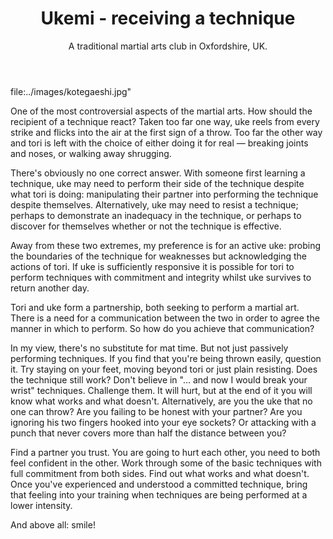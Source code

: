 #+TITLE: Ukemi - receiving a technique
#+SUBTITLE: A traditional martial arts club in Oxfordshire, UK.
#+HTML_HEAD_EXTRA: <title>Ukemi, the art of receiving a technique</title>
#+DESCRIPTION: Reflections on what it means to be uke, and how to practice martial arts with a partner. 

#+CAPTION:Demo at Oxford University: Chas throws Giles
#+ATTR_HTML: :class  img rounded float-right m-3
file:../images/kotegaeshi.jpg"  

One of the most controversial aspects of the martial arts.  How
should the recipient of a technique react?  Taken too far one way, uke
reels from every strike and flicks into the air at the first sign of a
throw.  Too far the other way and tori is left with the choice of
either doing it for real --- breaking joints and noses, or walking away
shrugging.

There's obviously no one correct answer.  With someone first
learning a technique, uke may need to perform their side of the
technique despite what tori is doing: manipulating their partner into
performing the technique despite themselves.  Alternatively, uke may
need to resist a technique; perhaps to demonstrate an inadequacy in
the technique, or perhaps to discover for themselves whether or not
the technique is effective.

Away from these two extremes, my preference is for an active uke:
probing the boundaries of the technique for weaknesses but
acknowledging the actions of tori.  If uke is sufficiently responsive
it is possible for tori to perform techniques with commitment and
integrity whilst uke survives to return another day.

Tori and uke form a partnership, both seeking to perform
a martial art.  There is a need for a communication between the two in
order to agree the manner in which to perform.  So how do you achieve
that communication?

In my view, there's no substitute for mat time.  But not just
passively performing techniques.  If you find that you're being thrown
easily, question it.  Try staying on your feet, moving beyond tori or
just plain resisting.  Does the technique still work?  Don't believe
in "... and now I would break your wrist" techniques.  Challenge them.
It will hurt, but at the end of it you will know what works and what
doesn't.  Alternatively, are you the uke that no one can throw?  Are
you failing to be honest with your partner? Are you ignoring his two
fingers hooked into your eye sockets?  Or attacking with a punch that
never covers more than half the distance between you?

Find a partner you trust. You are going to hurt each other, you
need to both feel confident in the other.  Work through some of the
basic techniques with full commitment from both sides.  Find out what
works and what doesn't.  Once you've experienced and understood a committed
technique, bring that feeling into your training when techniques are
being performed at a lower intensity.

And above all: smile!
